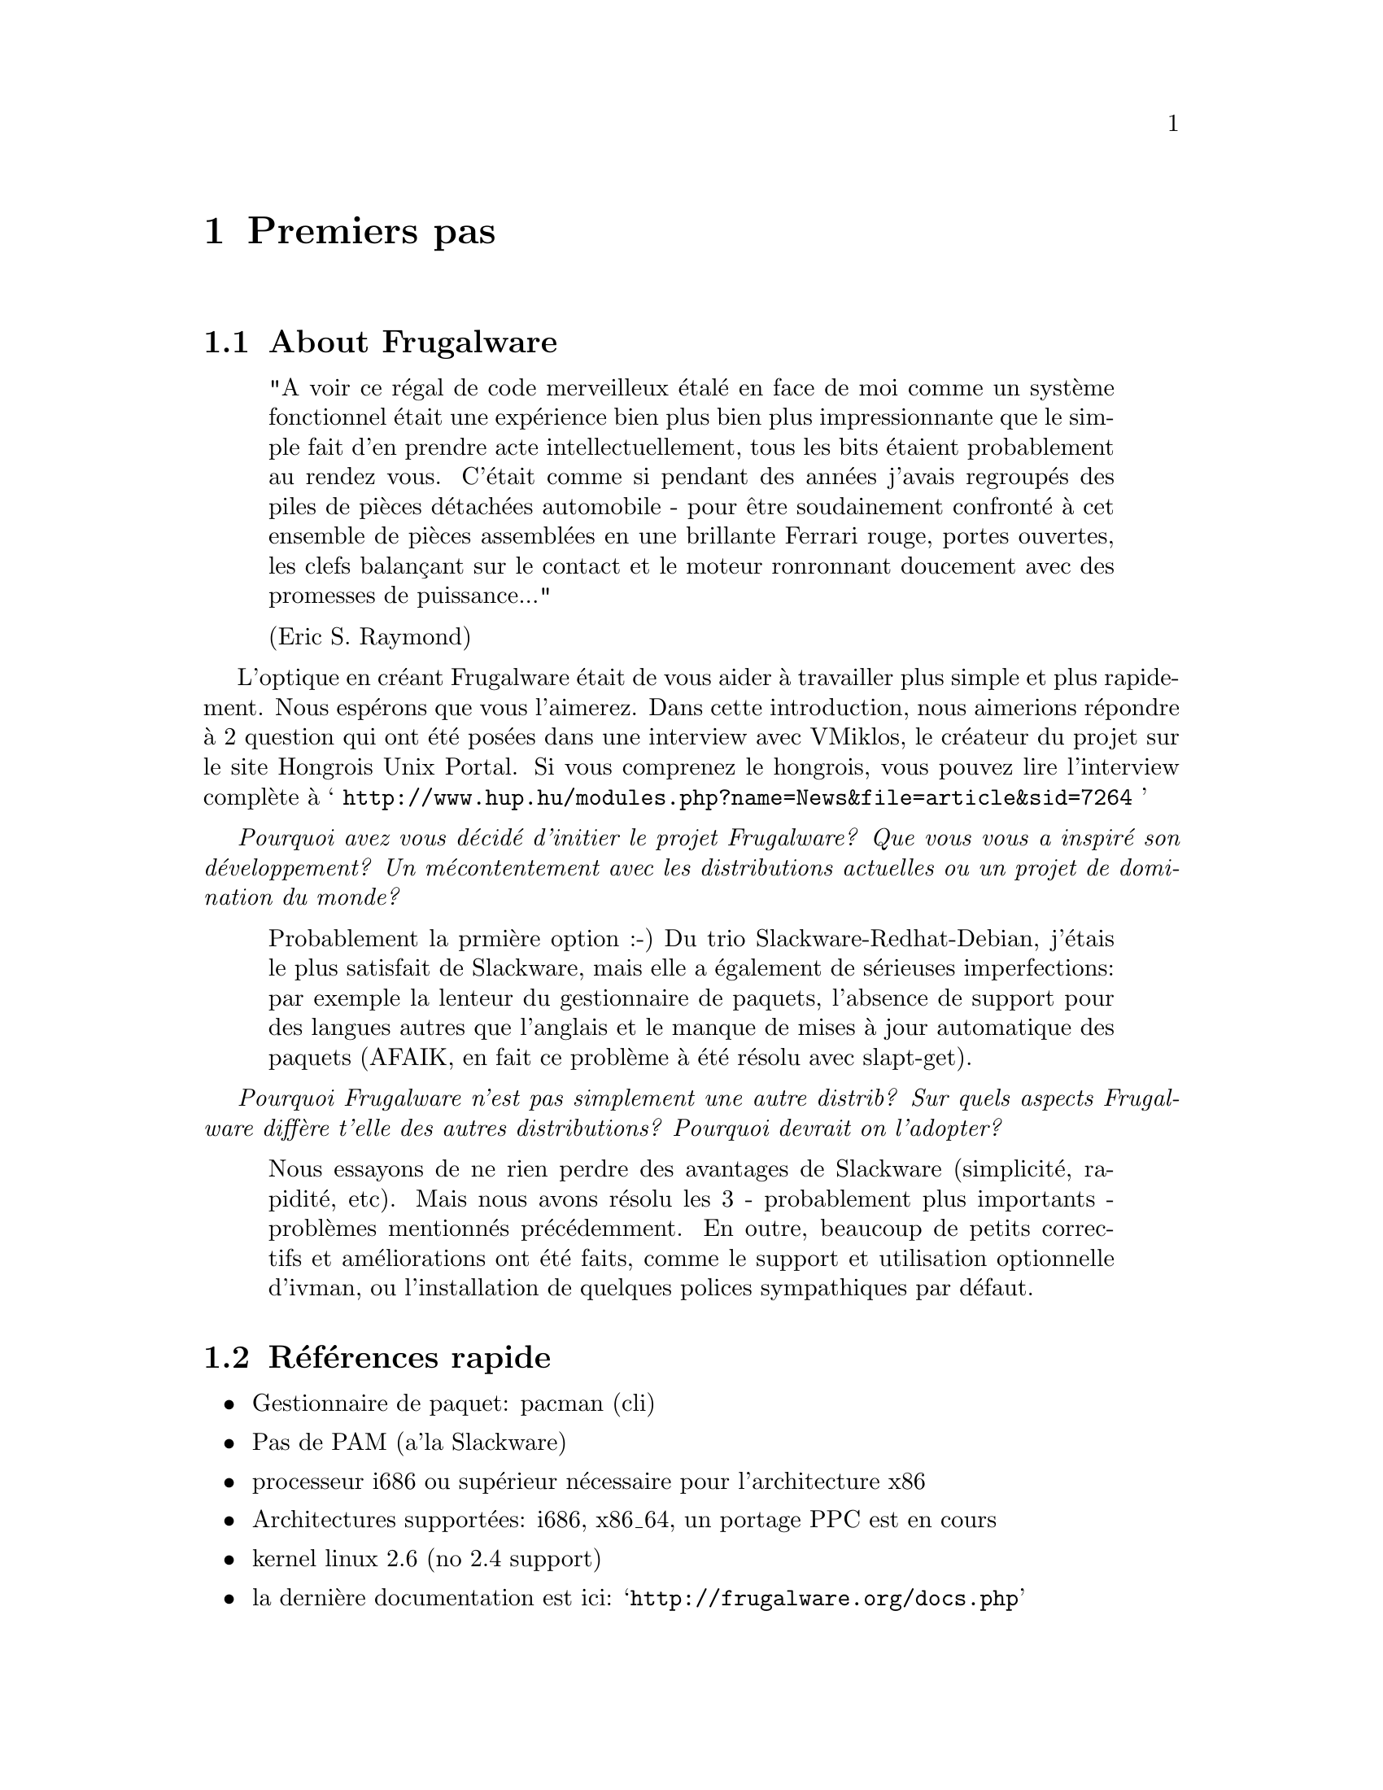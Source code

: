 @node Premiers pas, Installation et configuration, Début, Début
@c node-name,     next,        previous,         up

@chapter Premiers pas

@section About Frugalware

@quotation
"A voir ce régal de code merveilleux étalé en face de moi comme un système fonctionnel
 était une expérience bien plus bien plus impressionnante que le simple fait d'en prendre acte 
intellectuellement, tous les bits étaient probablement au rendez vous. 
C'était comme si pendant des années j'avais regroupés des piles de pièces détachées automobile 
- pour être soudainement confronté à cet ensemble de pièces assemblées en une brillante Ferrari 
rouge, portes ouvertes, les clefs balançant sur le contact et le moteur ronronnant doucement
avec des promesses de puissance..."

(Eric S. Raymond)
@end quotation

L'optique en créant Frugalware était de vous aider à travailler plus simple et plus rapidement. 
Nous espérons que vous l'aimerez. Dans cette introduction, 
nous aimerions répondre à 2 question qui ont été posées dans une interview avec 
VMiklos, le créateur du projet sur le site Hongrois Unix Portal.
Si vous comprenez le hongrois, vous pouvez lire l'interview complète à 
@samp{ http://www.hup.hu/modules.php?name=News&file=article&sid=7264 }

@emph{ Pourquoi avez vous décidé d'initier le projet Frugalware? Que vous vous a inspiré son
 développement? Un mécontentement avec les distributions actuelles ou un projet de domination
 du monde?}

@quotation
Probablement la prmière option :-) Du trio Slackware-Redhat-Debian, j'étais le plus
 satisfait de Slackware, mais elle a également de sérieuses imperfections:
 par exemple la lenteur du gestionnaire de paquets, l'absence de support pour des langues
 autres que l'anglais et le manque de mises à jour automatique des paquets (AFAIK,
 en fait ce problème à été résolu avec slapt-get).
@end quotation

@emph{Pourquoi Frugalware n'est pas simplement une autre distrib? Sur quels aspects
 Frugalware diffère t'elle des autres distributions? Pourquoi devrait on l'adopter?}

@quotation
Nous essayons de ne rien perdre des avantages de Slackware (simplicité, rapidité,
 etc). Mais nous avons résolu les 3 - probablement plus importants - problèmes
 mentionnés précédemment. En outre, beaucoup de petits correctifs et améliorations
 ont été faits, comme le support et utilisation optionnelle d'ivman, ou l'installation
 de quelques polices sympathiques par défaut.
@end quotation

@section Références rapide

@itemize
@item Gestionnaire de paquet: pacman (cli)
@item Pas de PAM (a'la Slackware)
@item processeur i686 ou supérieur nécessaire pour l'architecture x86
@item Architectures supportées: i686, x86_64, un portage PPC est en cours
@item kernel linux 2.6 (no 2.4 support)
@item la dernière documentation est ici:  @samp{http://frugalware.org/docs.php}
@end itemize

@section Comment contribuer

Si vous trouvez notre travail et nos efforts ont de la valeur, merci de penser aux dons.
 Ce n'est pas limité aux dons financiers, chaque type d'apport de valeur même limitée
 (cela inclu votre temps, vos connaissances) est apprécié.
 Tout dépend de ce que vous avez à proposer, il y'a de nombreux moyen de nous aider.

@subsection Traduction

Disposer d'une documentation compréhensible dans plusieures langues est très important.
 Sans avoir aucunes connaissances en programmation mais avec des bonnes bases linguistiques, 
 vous pouvez nous aider en créant (il faut demander) et maintenant différentes traductions.

@subsection Paquets applicatifs

Dans le système de suivi des bugs (BTS) @samp{http://bugs.frugalware.org}, il y'a des 
demandes pour certains paquets. Le processus de création des paquets est bien documenté, 
et avec un peu d'expérience sous GNU/Linux, Ce n'est pas difficile. 
Cela prend un peu de temps, aussi soumettre des paquets bien construits pour des logiciels
est un bon moyen de nous aider et de nous économiser du temps.

@subsection Développer

Evidement, toute apport de compétences est appréciée pour le développement du coeur du système, comme 
la contribution à pacman ou système d'installation.

@subsection Donation de matériel

En nous envoyant du matériel recherché @samp{http://frugalware.org/donations.php}, 
vous pouvez faciliter le test des paquets, ou en accélerer le processus de construction
pour des architectures données.

@subsection Contributions financières

Evidement, vous pouvez égallement envoyer de l'argent, cela nous permettrait d'acheter du matériel,
 des médias vierge ou enregistrer Frugalware, etc..

FIXME Adresse où envoyer l'argent, methodes etc 
